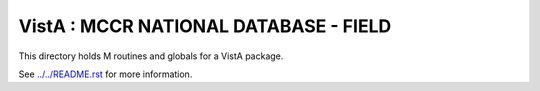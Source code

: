 ======================================
VistA : MCCR NATIONAL DATABASE - FIELD
======================================

This directory holds M routines and globals for a VistA package.

See `<../../README.rst>`__ for more information.

